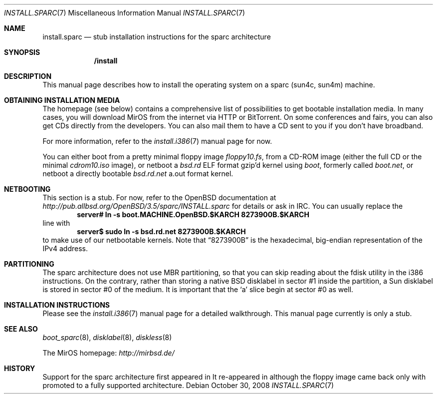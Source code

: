 .\" $MirOS: src/share/man/man7/install.sparc.7,v 1.3 2008/10/30 15:09:10 tg Exp $
.\"-
.\" Copyright (c) 2007, 2008
.\"	Thorsten Glaser <tg@mirbsd.de>
.\"	Benny Siegert <bsiegert@mirbsd.org>
.\"
.\" Provided that these terms and disclaimer and all copyright notices
.\" are retained or reproduced in an accompanying document, permission
.\" is granted to deal in this work without restriction, including un-
.\" limited rights to use, publicly perform, distribute, sell, modify,
.\" merge, give away, or sublicence.
.\"
.\" This work is provided "AS IS" and WITHOUT WARRANTY of any kind, to
.\" the utmost extent permitted by applicable law, neither express nor
.\" implied; without malicious intent or gross negligence. In no event
.\" may a licensor, author or contributor be held liable for indirect,
.\" direct, other damage, loss, or other issues arising in any way out
.\" of dealing in the work, even if advised of the possibility of such
.\" damage or existence of a defect, except proven that it results out
.\" of said person's immediate fault when using the work as intended.
.\"-
.\" :vim:se tw=72:
.\" local convention: use .Ql for disk slice names
.\" MirOS version number
.nr v 10
.Dd $Mdocdate: October 30 2008 $
.Dt INSTALL.SPARC 7
.Os
.Sh NAME
.Nm install.sparc
.Nd stub installation instructions for the sparc architecture
.Sh SYNOPSIS
.Nm /install
.Sh DESCRIPTION
This manual page describes how to install the
.Mx
operating system on a sparc (sun4c, sun4m) machine.
.Sh OBTAINING INSTALLATION MEDIA
The
.Mx
homepage (see below) contains a comprehensive list of possibilities to
get bootable installation media.
In many cases, you will download MirOS from the internet via HTTP or
BitTorrent.
On some conferences and fairs, you can also get CDs directly from the
developers.
You can also mail them to have a CD sent to you if you don't have
broadband.
.Pp
For more information, refer to the
.Xr install.i386 7
manual page for now.
.Pp
You can either boot from a pretty minimal floppy image
.Pa floppy\nv.fs ,
from a CD-ROM image (either the full CD or the minimal
.Pa cdrom\nv.iso
image), or netboot a
.Pa bsd.rd
ELF format gzip'd kernel using
.Pa boot ,
formerly called
.Pa boot.net ,
or netboot a directly bootable
.Pa bsd.rd.net
a.out format kernel.
.Sh NETBOOTING
This section is a stub.
For now, refer to the
.Ox
documentation at
.Pa http://pub.allbsd.org/OpenBSD/3.5/sparc/INSTALL.sparc
for details or ask in IRC.
You can usually replace the
.Dl server# ln -s boot.MACHINE.OpenBSD.$KARCH 8273900B.$KARCH
line with
.Dl server$ sudo ln -s bsd.rd.net 8273900B.$KARCH
to make use of our netbootable kernels.
Note that
.Dq 8273900B
is the hexadecimal, big-endian representation of the IPv4 address.
.Sh PARTITIONING
The sparc architecture does not use MBR partitioning, so that you
can skip reading about the fdisk utility in the i386 instructions.
On the contrary, rather than storing a native BSD disklabel in
sector #1 inside the
.Mx
partition, a Sun disklabel is stored in sector #0 of the medium.
It is important that the
.Ql a
slice begin at sector #0 as well.
.Sh INSTALLATION INSTRUCTIONS
Please see the
.Xr install.i386 7
manual page for a detailed walkthrough.
This manual page currently is only a stub.
.Sh SEE ALSO
.Xr boot_sparc 8 ,
.Xr disklabel 8 ,
.Xr diskless 8
.Pp
The MirOS homepage:
.Pa http://mirbsd.de/
.Sh HISTORY
Support for the sparc architecture first appeared in
.Mx 7ter .
It re-appeared in
.Mx 10 ,
although the floppy image came back only with
.Mx 11 ,
promoted to a fully supported architecture.
